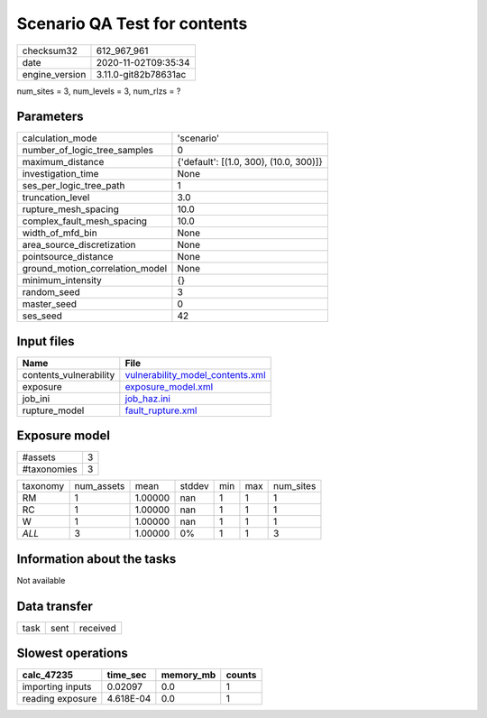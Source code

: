 Scenario QA Test for contents
=============================

============== ====================
checksum32     612_967_961         
date           2020-11-02T09:35:34 
engine_version 3.11.0-git82b78631ac
============== ====================

num_sites = 3, num_levels = 3, num_rlzs = ?

Parameters
----------
=============================== ======================================
calculation_mode                'scenario'                            
number_of_logic_tree_samples    0                                     
maximum_distance                {'default': [(1.0, 300), (10.0, 300)]}
investigation_time              None                                  
ses_per_logic_tree_path         1                                     
truncation_level                3.0                                   
rupture_mesh_spacing            10.0                                  
complex_fault_mesh_spacing      10.0                                  
width_of_mfd_bin                None                                  
area_source_discretization      None                                  
pointsource_distance            None                                  
ground_motion_correlation_model None                                  
minimum_intensity               {}                                    
random_seed                     3                                     
master_seed                     0                                     
ses_seed                        42                                    
=============================== ======================================

Input files
-----------
====================== ======================================================================
Name                   File                                                                  
====================== ======================================================================
contents_vulnerability `vulnerability_model_contents.xml <vulnerability_model_contents.xml>`_
exposure               `exposure_model.xml <exposure_model.xml>`_                            
job_ini                `job_haz.ini <job_haz.ini>`_                                          
rupture_model          `fault_rupture.xml <fault_rupture.xml>`_                              
====================== ======================================================================

Exposure model
--------------
=========== =
#assets     3
#taxonomies 3
=========== =

======== ========== ======= ====== === === =========
taxonomy num_assets mean    stddev min max num_sites
RM       1          1.00000 nan    1   1   1        
RC       1          1.00000 nan    1   1   1        
W        1          1.00000 nan    1   1   1        
*ALL*    3          1.00000 0%     1   1   3        
======== ========== ======= ====== === === =========

Information about the tasks
---------------------------
Not available

Data transfer
-------------
==== ==== ========
task sent received
==== ==== ========

Slowest operations
------------------
================ ========= ========= ======
calc_47235       time_sec  memory_mb counts
================ ========= ========= ======
importing inputs 0.02097   0.0       1     
reading exposure 4.618E-04 0.0       1     
================ ========= ========= ======